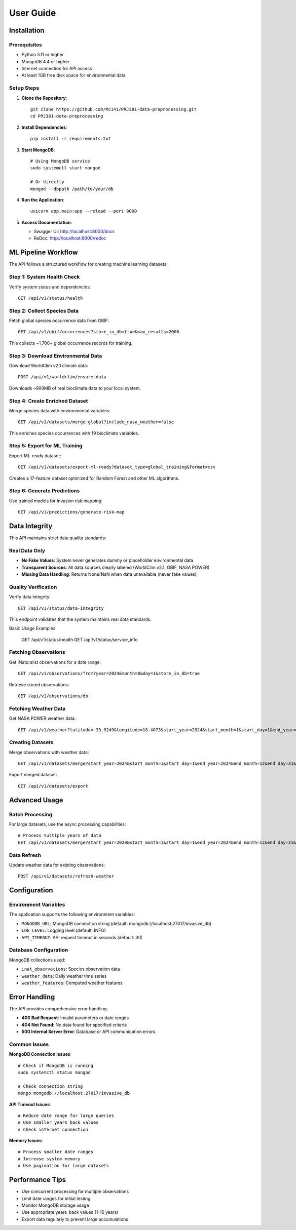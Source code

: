 User Guide
==========

Installation
------------

Prerequisites
~~~~~~~~~~~~~

* Python 3.11 or higher
* MongoDB 4.4 or higher
* Internet connection for API access
* At least 1GB free disk space for environmental data

Setup Steps
~~~~~~~~~~~

1. **Clone the Repository**::

    git clone https://github.com/Mc141/PRJ381-data-preprocessing.git
    cd PRJ381-data-preprocessing

2. **Install Dependencies**::

    pip install -r requirements.txt

3. **Start MongoDB**::

    # Using MongoDB service
    sudo systemctl start mongod
    
    # Or directly
    mongod --dbpath /path/to/your/db

4. **Run the Application**::

    uvicorn app.main:app --reload --port 8000

5. **Access Documentation**:
   
   * Swagger UI: http://localhost:8000/docs
   * ReDoc: http://localhost:8000/redoc

ML Pipeline Workflow
-------------------

The API follows a structured workflow for creating machine learning datasets:

Step 1: System Health Check
~~~~~~~~~~~~~~~~~~~~~~~~~~

Verify system status and dependencies::

    GET /api/v1/status/health

Step 2: Collect Species Data
~~~~~~~~~~~~~~~~~~~~~~~~~~~~

Fetch global species occurrence data from GBIF::

    GET /api/v1/gbif/occurrences?store_in_db=true&max_results=2000

This collects ~1,700+ global occurrence records for training.

Step 3: Download Environmental Data
~~~~~~~~~~~~~~~~~~~~~~~~~~~~~~~~~~~

Download WorldClim v2.1 climate data::

    POST /api/v1/worldclim/ensure-data

Downloads ~900MB of real bioclimate data to your local system.

Step 4: Create Enriched Dataset
~~~~~~~~~~~~~~~~~~~~~~~~~~~~~~~

Merge species data with environmental variables::

    GET /api/v1/datasets/merge-global?include_nasa_weather=false

This enriches species occurrences with 19 bioclimate variables.

Step 5: Export for ML Training
~~~~~~~~~~~~~~~~~~~~~~~~~~~~~~

Export ML-ready dataset::

    GET /api/v1/datasets/export-ml-ready?dataset_type=global_training&format=csv

Creates a 17-feature dataset optimized for Random Forest and other ML algorithms.

Step 6: Generate Predictions
~~~~~~~~~~~~~~~~~~~~~~~~~~~~

Use trained models for invasion risk mapping::

    GET /api/v1/predictions/generate-risk-map

Data Integrity
--------------

This API maintains strict data quality standards:

Real Data Only
~~~~~~~~~~~~~

* **No Fake Values**: System never generates dummy or placeholder environmental data
* **Transparent Sources**: All data sources clearly labeled (WorldClim v2.1, GBIF, NASA POWER)
* **Missing Data Handling**: Returns None/NaN when data unavailable (never fake values)

Quality Verification
~~~~~~~~~~~~~~~~~~~

Verify data integrity::

    GET /api/v1/status/data-integrity

This endpoint validates that the system maintains real data standards.

Basic Usage Examples

    GET /api/v1/status/health
    GET /api/v1/status/service_info

Fetching Observations
~~~~~~~~~~~~~~~~~~~~~

Get iNaturalist observations for a date range::

    GET /api/v1/observations/from?year=2024&month=8&day=1&store_in_db=true

Retrieve stored observations::

    GET /api/v1/observations/db

Fetching Weather Data
~~~~~~~~~~~~~~~~~~~~~

Get NASA POWER weather data::

    GET /api/v1/weather?latitude=-33.9249&longitude=18.4073&start_year=2024&start_month=1&start_day=1&end_year=2024&end_month=12&end_day=31&store_in_db=true

Creating Datasets
~~~~~~~~~~~~~~~~~

Merge observations with weather data::

    GET /api/v1/datasets/merge?start_year=2024&start_month=1&start_day=1&end_year=2024&end_month=12&end_day=31&years_back=5

Export merged dataset::

    GET /api/v1/datasets/export

Advanced Usage
--------------

Batch Processing
~~~~~~~~~~~~~~~~

For large datasets, use the async processing capabilities::

    # Process multiple years of data
    GET /api/v1/datasets/merge?start_year=2020&start_month=1&start_day=1&end_year=2024&end_month=12&end_day=31&years_back=10

Data Refresh
~~~~~~~~~~~~

Update weather data for existing observations::

    POST /api/v1/datasets/refresh-weather

Configuration
-------------

Environment Variables
~~~~~~~~~~~~~~~~~~~~~

The application supports the following environment variables:

* ``MONGODB_URL``: MongoDB connection string (default: mongodb://localhost:27017/invasive_db)
* ``LOG_LEVEL``: Logging level (default: INFO)
* ``API_TIMEOUT``: API request timeout in seconds (default: 30)

Database Configuration
~~~~~~~~~~~~~~~~~~~~~~

MongoDB collections used:

* ``inat_observations``: Species observation data
* ``weather_data``: Daily weather time series
* ``weather_features``: Computed weather features

Error Handling
--------------

The API provides comprehensive error handling:

* **400 Bad Request**: Invalid parameters or date ranges
* **404 Not Found**: No data found for specified criteria
* **500 Internal Server Error**: Database or API communication errors

Common Issues
~~~~~~~~~~~~~

**MongoDB Connection Issues**::

    # Check if MongoDB is running
    sudo systemctl status mongod
    
    # Check connection string
    mongo mongodb://localhost:27017/invasive_db

**API Timeout Issues**::

    # Reduce date range for large queries
    # Use smaller years_back values
    # Check internet connection

**Memory Issues**::

    # Process smaller date ranges
    # Increase system memory
    # Use pagination for large datasets

Performance Tips
----------------

* Use concurrent processing for multiple observations
* Limit date ranges for initial testing
* Monitor MongoDB storage usage
* Use appropriate years_back values (1-10 years)
* Export data regularly to prevent large accumulations
